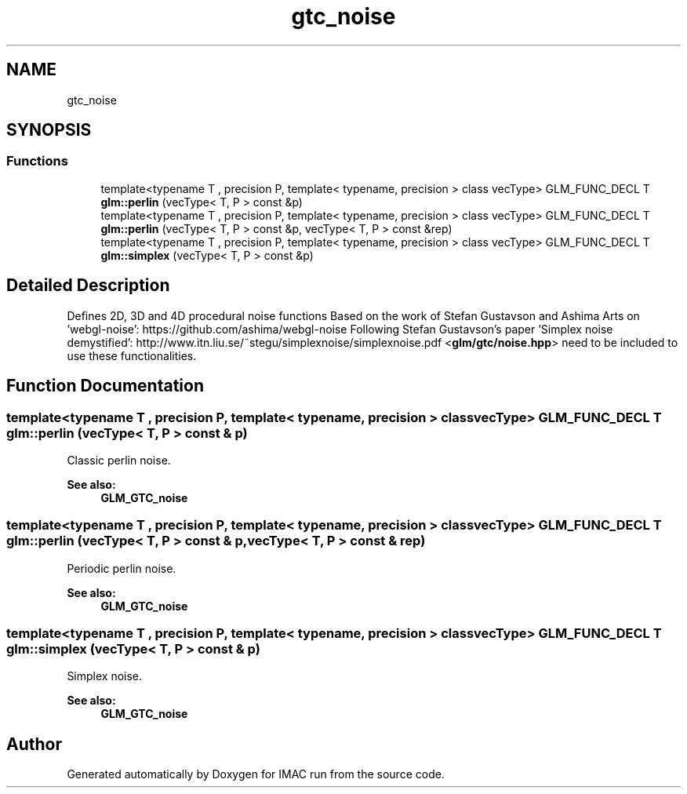 .TH "gtc_noise" 3 "Tue Dec 18 2018" "IMAC run" \" -*- nroff -*-
.ad l
.nh
.SH NAME
gtc_noise
.SH SYNOPSIS
.br
.PP
.SS "Functions"

.in +1c
.ti -1c
.RI "template<typename T , precision P, template< typename, precision > class vecType> GLM_FUNC_DECL T \fBglm::perlin\fP (vecType< T, P > const &p)"
.br
.ti -1c
.RI "template<typename T , precision P, template< typename, precision > class vecType> GLM_FUNC_DECL T \fBglm::perlin\fP (vecType< T, P > const &p, vecType< T, P > const &rep)"
.br
.ti -1c
.RI "template<typename T , precision P, template< typename, precision > class vecType> GLM_FUNC_DECL T \fBglm::simplex\fP (vecType< T, P > const &p)"
.br
.in -1c
.SH "Detailed Description"
.PP 
Defines 2D, 3D and 4D procedural noise functions Based on the work of Stefan Gustavson and Ashima Arts on 'webgl-noise': https://github.com/ashima/webgl-noise Following Stefan Gustavson's paper 'Simplex noise demystified': http://www.itn.liu.se/~stegu/simplexnoise/simplexnoise.pdf <\fBglm/gtc/noise\&.hpp\fP> need to be included to use these functionalities\&. 
.SH "Function Documentation"
.PP 
.SS "template<typename T , precision P, template< typename, precision > class vecType> GLM_FUNC_DECL T glm::perlin (vecType< T, P > const & p)"
Classic perlin noise\&. 
.PP
\fBSee also:\fP
.RS 4
\fBGLM_GTC_noise\fP 
.RE
.PP

.SS "template<typename T , precision P, template< typename, precision > class vecType> GLM_FUNC_DECL T glm::perlin (vecType< T, P > const & p, vecType< T, P > const & rep)"
Periodic perlin noise\&. 
.PP
\fBSee also:\fP
.RS 4
\fBGLM_GTC_noise\fP 
.RE
.PP

.SS "template<typename T , precision P, template< typename, precision > class vecType> GLM_FUNC_DECL T glm::simplex (vecType< T, P > const & p)"
Simplex noise\&. 
.PP
\fBSee also:\fP
.RS 4
\fBGLM_GTC_noise\fP 
.RE
.PP

.SH "Author"
.PP 
Generated automatically by Doxygen for IMAC run from the source code\&.
